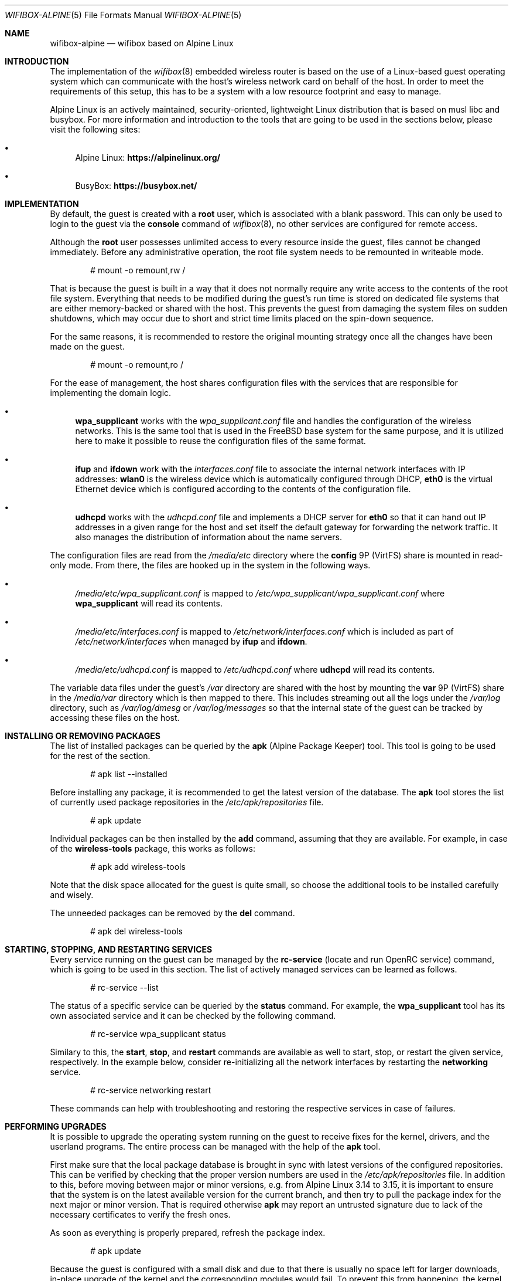 .Dd December 23, 2021
.Dt WIFIBOX-ALPINE 5
.Os
.Sh NAME
.Nm wifibox-alpine
.Nd wifibox based on Alpine Linux
.Sh INTRODUCTION
The implementation of the
.Xr wifibox 8
embedded wireless router is based on the use of a Linux-based guest
operating system which can communicate with the host's wireless
network card on behalf of the host.  In order to meet the requirements
of this setup, this has to be a system with a low resource footprint
and easy to manage.
.Pp
Alpine Linux is an actively maintained, security-oriented, lightweight
Linux distribution that is based on musl libc and busybox.  For more
information and introduction to the tools that are going to be used
in the sections below, please visit the following sites:
.Bl -bullet
.It
Alpine Linux:
.ft B
https://alpinelinux.org/
.ft R
.It
BusyBox:
.ft B
https://busybox.net/
.ft R
.El
.Sh IMPLEMENTATION
By default, the guest is created with a
.Sy root
user, which is associated with a blank password.  This can only be
used to login to the guest via the
.Cm console
command of
.Xr wifibox 8 ,
no other services are configured for remote access.
.Pp
Although the
.Sy root
user possesses unlimited access to every resource inside the guest,
files cannot be changed immediately.  Before any administrative
operation, the root file system needs to be remounted in writeable
mode.
.Bd -literal -offset indent
# mount -o remount,rw /
.Ed
.Pp
That is because the guest is built in a way that it does not normally
require any write access to the contents of the root file system.
Everything that needs to be modified during the guest's run time is
stored on dedicated file systems that are either memory-backed or
shared with the host.  This prevents the guest from damaging the
system files on sudden shutdowns, which may occur due to short and
strict time limits placed on the spin-down sequence.
.Pp
For the same reasons, it is recommended to restore the original
mounting strategy once all the changes have been made on the guest.
.Bd -literal -offset indent
# mount -o remount,ro /
.Ed
.Pp
For the ease of management, the host shares configuration files with
the services that are responsible for implementing the domain logic.
.Bl -bullet
.It
.Sy wpa_supplicant
works with the
.Pa wpa_supplicant.conf
file and handles the configuration of the wireless
networks.  This is the same tool that is used in the FreeBSD base
system for the same purpose, and it is utilized here to make it
possible to reuse the configuration files of the same format.
.It
.Sy ifup
and
.Sy ifdown
work with the
.Pa interfaces.conf
file to associate the internal network interfaces with IP addresses:
.Sy wlan0
is the wireless device which is automatically configured through DHCP,
.Sy eth0
is the virtual Ethernet device which is configured according to the
contents of the configuration file.
.It
.Sy udhcpd
works with the
.Pa udhcpd.conf
file and implements a DHCP server for
.Sy eth0
so that it can hand out IP addresses in a given range for the host and
set itself the default gateway for forwarding the network traffic.  It
also manages the distribution of information about the name servers.
.El
.Pp
The configuration files are read from the
.Pa /media/etc
directory where the
.Sy config
9P (VirtFS) share is mounted in read-only mode.  From there, the files
are hooked up in the system in the following ways.
.Bl -bullet
.It
.Pa /media/etc/wpa_supplicant.conf
is mapped to
.Pa /etc/wpa_supplicant/wpa_supplicant.conf
where
.Sy wpa_supplicant
will read its contents.
.It
.Pa /media/etc/interfaces.conf
is mapped to
.Pa /etc/network/interfaces.conf
which is included as part of
.Pa /etc/network/interfaces
when managed by
.Sy ifup
and
.Sy ifdown .
.It
.Pa /media/etc/udhcpd.conf
is mapped to
.Pa /etc/udhcpd.conf
where
.Sy udhcpd
will read its contents.
.El
.Pp
The variable data files under the guest's
.Pa /var
directory are shared with the host by mounting the
.Sy var
9P (VirtFS) share in the
.Pa /media/var
directory which is then mapped to there.  This includes streaming out all
the logs under the
.Pa /var/log
directory, such as
.Pa /var/log/dmesg
or
.Pa /var/log/messages
so that the internal state of the guest can be tracked by accessing
these files on the host.
.Sh INSTALLING OR REMOVING PACKAGES
The list of installed packages can be queried by the
.Sy apk
(Alpine Package Keeper) tool.  This tool is going to be used for the
rest of the section.
.Bd -literal -offset indent
# apk list --installed
.Ed
.Pp
Before installing any package, it is recommended to get the latest
version of the database.  The
.Sy apk
tool stores the list of currently used package repositories in the
.Pa /etc/apk/repositories
file.
.Bd -literal -offset indent
# apk update
.Ed
.Pp
Individual packages can be then installed by the
.Cm add
command, assuming that they are available.  For example, in case of
the
.Sy wireless-tools
package, this works as follows:
.Bd -literal -offset indent
# apk add wireless-tools
.Ed
.Pp
Note that the disk space allocated for the guest is quite small, so
choose the additional tools to be installed carefully and wisely.
.Pp
The unneeded packages can be removed by the
.Cm del
command.
.Bd -literal -offset indent
# apk del wireless-tools
.Ed
.Sh STARTING, STOPPING, AND RESTARTING SERVICES
Every service running on the guest can be managed by the
.Sy rc-service
(locate and run OpenRC service) command, which is going to be used in
this section.  The list of actively managed services can be learned as
follows.
.Bd -literal -offset indent
# rc-service --list
.Ed
.Pp
The status of a specific service can be queried by the
.Cm status
command.  For example, the
.Sy wpa_supplicant
tool has its own associated service and it can be checked by the following
command.
.Bd -literal -offset indent
# rc-service wpa_supplicant status
.Ed
.Pp
Similary to this, the
.Cm start ,
.Cm stop ,
and
.Cm restart
commands are available as well to start, stop, or restart the given
service, respectively.  In the example below, consider re-initializing
all the network interfaces by restarting the
.Sy networking
service.
.Bd -literal -offset indent
# rc-service networking restart
.Ed
.Pp
These commands can help with troubleshooting and restoring the
respective services in case of failures.
.Sh PERFORMING UPGRADES
It is possible to upgrade the operating system running on the guest to
receive fixes for the kernel, drivers, and the userland programs.  The
entire process can be managed with the help of the
.Sy apk
tool.
.Pp
First make sure that the local package database is brought in sync
with latest versions of the configured repositories.  This can be
verified by checking that the proper version numbers are used in the
.Pa /etc/apk/repositories
file.  In addition to this, before moving between major or minor
versions, e.g. from Alpine Linux 3.14 to 3.15, it is important to
ensure that the system is on the latest available version for the
current branch, and then try to pull the package index for the next
major or minor version.  That is required otherwise
.Sy apk
may report an untrusted signature due to lack of the necessary
certificates to verify the fresh ones.
.Pp
As soon as everything is properly prepared, refresh the package index.
.Bd -literal -offset indent
# apk update
.Ed
.Pp
Because the guest is configured with a small disk and due to that
there is usually no space left for larger downloads, in-place upgrade
of the kernel and the corresponding modules would fail.  To prevent
this from happening, the kernel and its modules need to be removed by
deleting the
.Sy linux-lts
package.  It stores files on the
.Pa /boot
file system, which needs to be made writeable for the transaction to
succeed.
.Bd -literal -offset indent
# mount -o remount,rw /boot
# apk del linux-lts
.Ed
.Pp
The rest of the system can be upgraded in a single step by using the
.Cm upgrade
command.
.Bd -literal -offset indent
# apk upgrade --available
.Ed
.Pp
After the upgrade process has successfully completed, the kernel and
the modules have to be re-installed by adding the
.Sy linux-lts
package back.  The
.Pa /boot
file system could be then made read-only again.
.Bd -literal -offset indent
# apk add linux-lts
# mount -o remount,ro /boot
.Ed
.Pp
Restart the guest for these changes to take effect.
.Sh CAVEATS
Custom modifications to the published guest disk images are not
supported.  Use these commands at your own risk!
.Sh SEE ALSO
.Xr wifibox 8
.Sh AUTHORS
.An Gábor Páli Aq Mt pali.gabor@gmail.com

